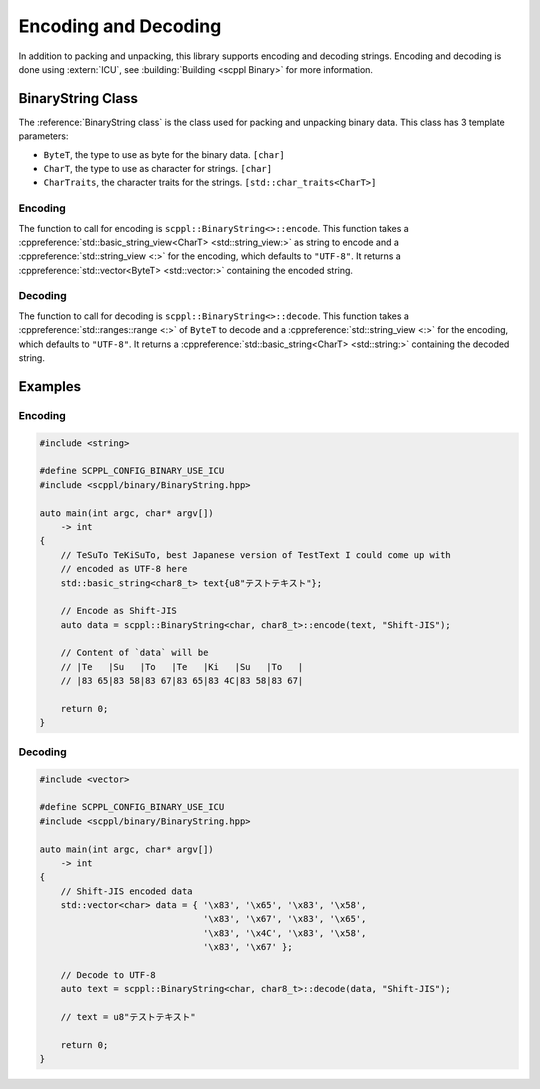 .. SPDX-FileCopyrightText: 2021-2022 SanderTheDragon <sanderthedragon@zoho.com>
..
.. SPDX-License-Identifier: CC-BY-SA-4.0

#####################
Encoding and Decoding
#####################
In addition to packing and unpacking, this library supports encoding and decoding strings.
Encoding and decoding is done using :extern:`ICU`, see :building:`Building <scppl Binary>` for more information.

******************
BinaryString Class
******************
The :reference:`BinaryString class` is the class used for packing and unpacking binary data.
This class has 3 template parameters:

- ``ByteT``, the type to use as byte for the binary data. ``[char]``
- ``CharT``, the type to use as character for strings. ``[char]``
- ``CharTraits``, the character traits for the strings. ``[std::char_traits<CharT>]``

========
Encoding
========
The function to call for encoding is ``scppl::BinaryString<>::encode``.
This function takes a :cppreference:`std::basic_string_view<CharT> <std::string_view:>` as string to encode and a :cppreference:`std::string_view <:>` for the encoding, which defaults to ``"UTF-8"``.
It returns a :cppreference:`std::vector<ByteT> <std::vector:>` containing the encoded string.

========
Decoding
========
The function to call for decoding is ``scppl::BinaryString<>::decode``.
This function takes a :cppreference:`std::ranges::range <:>` of ``ByteT`` to decode and a :cppreference:`std::string_view <:>` for the encoding, which defaults to ``"UTF-8"``.
It returns a :cppreference:`std::basic_string<CharT> <std::string:>` containing the decoded string.


********
Examples
********

========
Encoding
========
.. code-block:: cpp
   :class: cb-copy cb-view

   #include <string>

   #define SCPPL_CONFIG_BINARY_USE_ICU
   #include <scppl/binary/BinaryString.hpp>

   auto main(int argc, char* argv[])
       -> int
   {
       // TeSuTo TeKiSuTo, best Japanese version of TestText I could come up with
       // encoded as UTF-8 here
       std::basic_string<char8_t> text{u8"テストテキスト"};

       // Encode as Shift-JIS
       auto data = scppl::BinaryString<char, char8_t>::encode(text, "Shift-JIS");

       // Content of `data` will be
       // |Te   |Su   |To   |Te   |Ki   |Su   |To   |
       // |83 65|83 58|83 67|83 65|83 4C|83 58|83 67|

       return 0;
   }

========
Decoding
========
.. code-block:: cpp
   :class: cb-copy cb-view

   #include <vector>

   #define SCPPL_CONFIG_BINARY_USE_ICU
   #include <scppl/binary/BinaryString.hpp>

   auto main(int argc, char* argv[])
       -> int
   {
       // Shift-JIS encoded data
       std::vector<char> data = { '\x83', '\x65', '\x83', '\x58',
                                  '\x83', '\x67', '\x83', '\x65',
                                  '\x83', '\x4C', '\x83', '\x58',
                                  '\x83', '\x67' };

       // Decode to UTF-8
       auto text = scppl::BinaryString<char, char8_t>::decode(data, "Shift-JIS");

       // text = u8"テストテキスト"

       return 0;
   }
